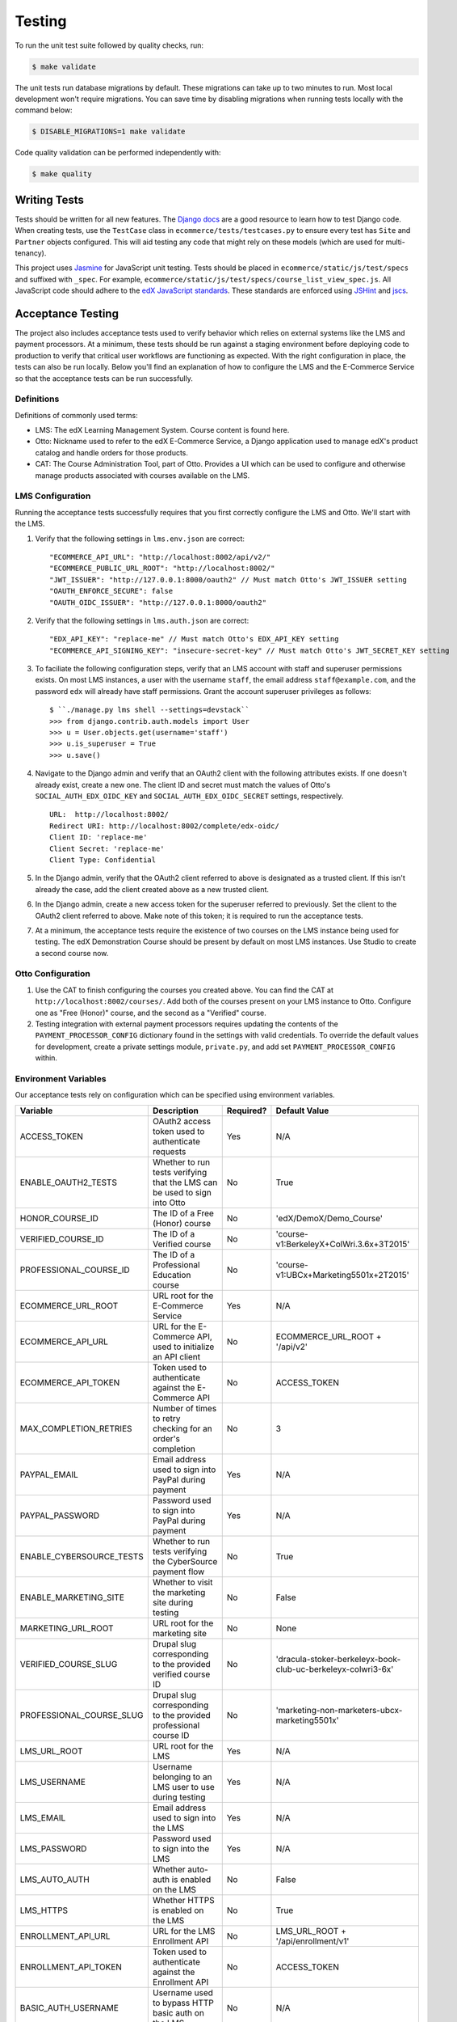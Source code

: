 Testing
=======

To run the unit test suite followed by quality checks, run:

.. code-block:: bash

    $ make validate

The unit tests run database migrations by default. These migrations can take up to two minutes to run. Most local development
won't require migrations. You can save time by disabling migrations when running tests locally with the command below:

.. code-block:: bash

    $ DISABLE_MIGRATIONS=1 make validate

Code quality validation can be performed independently with:

.. code-block:: bash

    $ make quality

Writing Tests
-------------
Tests should be written for all new features. The `Django docs`_ are a good resource to learn how to test Django code.
When creating tests, use the ``TestCase`` class in ``ecommerce/tests/testcases.py`` to ensure every test has ``Site`` and
``Partner`` objects configured. This will aid testing any code that might rely on these models (which are used for
multi-tenancy).

.. _Django docs: https://docs.djangoproject.com/en/1.8/topics/testing/

This project uses `Jasmine <http://jasmine.github.io/2.3/introduction.html>`_ for JavaScript unit testing.
Tests should be placed in ``ecommerce/static/js/test/specs`` and suffixed with ``_spec``.
For example, ``ecommerce/static/js/test/specs/course_list_view_spec.js``. All JavaScript code should adhere to the
`edX JavaScript standards <https://github.com/edx/edx-platform/wiki/Javascript-standards-for-the-edx-platform>`_.
These standards are enforced using `JSHint <http://www.jshint.com/>`_ and `jscs <https://www.npmjs.org/package/jscs>`_.



Acceptance Testing
------------------

The project also includes acceptance tests used to verify behavior which relies on external systems like the LMS
and payment processors. At a minimum, these tests should be run against a staging environment before deploying
code to production to verify that critical user workflows are functioning as expected. With the right configuration
in place, the tests can also be run locally. Below you'll find an explanation of how to configure the LMS and the
E-Commerce Service so that the acceptance tests can be run successfully.

Definitions
***********

Definitions of commonly used terms:

* LMS: The edX Learning Management System. Course content is found here.
* Otto: Nickname used to refer to the edX E-Commerce Service, a Django application used to manage edX's product catalog and handle orders for those products.
* CAT: The Course Administration Tool, part of Otto. Provides a UI which can be used to configure and otherwise manage products associated with courses available on the LMS.

LMS Configuration
*****************

Running the acceptance tests successfully requires that you first correctly configure the LMS and Otto. We'll start with the LMS.

#. Verify that the following settings in ``lms.env.json`` are correct::

    "ECOMMERCE_API_URL": "http://localhost:8002/api/v2/"
    "ECOMMERCE_PUBLIC_URL_ROOT": "http://localhost:8002/"
    "JWT_ISSUER": "http://127.0.0.1:8000/oauth2" // Must match Otto's JWT_ISSUER setting
    "OAUTH_ENFORCE_SECURE": false
    "OAUTH_OIDC_ISSUER": "http://127.0.0.1:8000/oauth2"

#. Verify that the following settings in ``lms.auth.json`` are correct::

    "EDX_API_KEY": "replace-me" // Must match Otto's EDX_API_KEY setting
    "ECOMMERCE_API_SIGNING_KEY": "insecure-secret-key" // Must match Otto's JWT_SECRET_KEY setting

#. To faciliate the following configuration steps, verify that an LMS account with staff and superuser permissions exists. On most LMS instances, a user with the username ``staff``, the email address ``staff@example.com``, and the password ``edx`` will already have staff permissions. Grant the account superuser privileges as follows::

    $ ``./manage.py lms shell --settings=devstack``
    >>> from django.contrib.auth.models import User
    >>> u = User.objects.get(username='staff')
    >>> u.is_superuser = True
    >>> u.save()

#. Navigate to the Django admin and verify that an OAuth2 client with the following attributes exists. If one doesn't already exist, create a new one. The client ID and secret must match the values of Otto's ``SOCIAL_AUTH_EDX_OIDC_KEY`` and ``SOCIAL_AUTH_EDX_OIDC_SECRET`` settings, respectively. ::

    URL:  http://localhost:8002/
    Redirect URI: http://localhost:8002/complete/edx-oidc/
    Client ID: 'replace-me'
    Client Secret: 'replace-me'
    Client Type: Confidential

#. In the Django admin, verify that the OAuth2 client referred to above is designated as a trusted client. If this isn't already the case, add the client created above as a new trusted client.

#. In the Django admin, create a new access token for the superuser referred to previously. Set the client to the OAuth2 client referred to above. Make note of this token; it is required to run the acceptance tests.

#. At a minimum, the acceptance tests require the existence of two courses on the LMS instance being used for testing. The edX Demonstration Course should be present by default on most LMS instances. Use Studio to create a second course now.

Otto Configuration
******************

#. Use the CAT to finish configuring the courses you created above. You can find the CAT at ``http://localhost:8002/courses/``. Add both of the courses present on your LMS instance to Otto. Configure one as "Free (Honor)" course, and the second as a "Verified" course.

#. Testing integration with external payment processors requires updating the contents of the ``PAYMENT_PROCESSOR_CONFIG`` dictionary found in the settings with valid credentials. To override the default values for development, create a private settings module, ``private.py``, and add set ``PAYMENT_PROCESSOR_CONFIG`` within.

Environment Variables
*********************

Our acceptance tests rely on configuration which can be specified using environment variables.

======================== ========================================================================= ========= ============================================================
Variable                 Description                                                               Required? Default Value
======================== ========================================================================= ========= ============================================================
ACCESS_TOKEN             OAuth2 access token used to authenticate requests                         Yes       N/A
ENABLE_OAUTH2_TESTS      Whether to run tests verifying that the LMS can be used to sign into Otto No        True
HONOR_COURSE_ID          The ID of a Free (Honor) course                                           No        'edX/DemoX/Demo_Course'
VERIFIED_COURSE_ID       The ID of a Verified course                                               No        'course-v1:BerkeleyX+ColWri.3.6x+3T2015'
PROFESSIONAL_COURSE_ID   The ID of a Professional Education course                                 No        'course-v1:UBCx+Marketing5501x+2T2015'
ECOMMERCE_URL_ROOT       URL root for the E-Commerce Service                                       Yes       N/A
ECOMMERCE_API_URL        URL for the E-Commerce API, used to initialize an API client              No        ECOMMERCE_URL_ROOT + '/api/v2'
ECOMMERCE_API_TOKEN      Token used to authenticate against the E-Commerce API                     No        ACCESS_TOKEN
MAX_COMPLETION_RETRIES   Number of times to retry checking for an order's completion               No        3
PAYPAL_EMAIL             Email address used to sign into PayPal during payment                     Yes       N/A
PAYPAL_PASSWORD          Password used to sign into PayPal during payment                          Yes       N/A
ENABLE_CYBERSOURCE_TESTS Whether to run tests verifying the CyberSource payment flow               No        True
ENABLE_MARKETING_SITE    Whether to visit the marketing site during testing                        No        False
MARKETING_URL_ROOT       URL root for the marketing site                                           No        None
VERIFIED_COURSE_SLUG     Drupal slug corresponding to the provided verified course ID              No        'dracula-stoker-berkeleyx-book-club-uc-berkeleyx-colwri3-6x'
PROFESSIONAL_COURSE_SLUG Drupal slug corresponding to the provided professional course ID          No        'marketing-non-marketers-ubcx-marketing5501x'
LMS_URL_ROOT             URL root for the LMS                                                      Yes       N/A
LMS_USERNAME             Username belonging to an LMS user to use during testing                   Yes       N/A
LMS_EMAIL                Email address used to sign into the LMS                                   Yes       N/A
LMS_PASSWORD             Password used to sign into the LMS                                        Yes       N/A
LMS_AUTO_AUTH            Whether auto-auth is enabled on the LMS                                   No        False
LMS_HTTPS                Whether HTTPS is enabled on the LMS                                       No        True
ENROLLMENT_API_URL       URL for the LMS Enrollment API                                            No        LMS_URL_ROOT + '/api/enrollment/v1'
ENROLLMENT_API_TOKEN     Token used to authenticate against the Enrollment API                     No        ACCESS_TOKEN
BASIC_AUTH_USERNAME      Username used to bypass HTTP basic auth on the LMS                        No        N/A
BASIC_AUTH_PASSWORD      Password used to bypass HTTP basic auth on the LMS                        No        N/A
======================== ========================================================================= ========= ============================================================

Running Acceptance Tests
************************

Run all acceptance tests by executing ``make accept``. To run a specific test, execute::

    $ nosetests -v <path/to/the/test/module>

As discussed above, the acceptance tests rely on configuration which can be specified using environment variables. For example, when running the acceptance tests against local instances of Otto and the LMS, you might run::

    $ ECOMMERCE_URL_ROOT="http://localhost:8002" LMS_URL_ROOT="http://127.0.0.1:8000" LMS_USERNAME="<username>" LMS_EMAIL="<email address>" LMS_PASSWORD="<password>" ACCESS_TOKEN="<access token>" LMS_HTTPS="False" LMS_AUTO_AUTH="True" PAYPAL_EMAIL="<email address>" PAYPAL_PASSWORD="<password>" ENABLE_CYBERSOURCE_TESTS="False" VERIFIED_COURSE_ID="<course ID>" make accept

When running against a production-like staging environment, you might run::

    $ ECOMMERCE_URL_ROOT="https://ecommerce.stage.edx.org" LMS_URL_ROOT="https://courses.stage.edx.org" LMS_USERNAME="<username>" LMS_EMAIL="<email address>" LMS_PASSWORD="<password>" ACCESS_TOKEN="<access token>" LMS_HTTPS="True" LMS_AUTO_AUTH="False" PAYPAL_EMAIL="<email address>" PAYPAL_PASSWORD="<password>" BASIC_AUTH_USERNAME="<username>" BASIC_AUTH_PASSWORD="<password>" HONOR_COURSE_ID="<course ID>" VERIFIED_COURSE_ID="<course ID>" make accept

